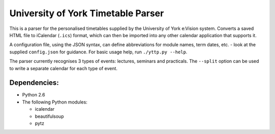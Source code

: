 ===================================
University of York Timetable Parser
===================================

This is a parser for the personalised timetables supplied by the University of York e:Vision system.  
Converts a saved HTML file to iCalendar (``.ics``) format, which can then be imported into any other 
calendar application that supports it.

A configuration file, using the JSON syntax, can define abbreviations for module names, term dates, 
etc. - look at the supplied ``config.json`` for guidance.  For basic usage help, run ``./yttp.py 
--help``.

The parser currently recognises 3 types of events: lectures, seminars and practicals.  The 
``--split`` option can be used to write a separate calendar for each type of event.

Dependencies:
-------------

* Python 2.6
* The following Python modules:
    
  * icalendar
  * beautifulsoup
  * pytz
